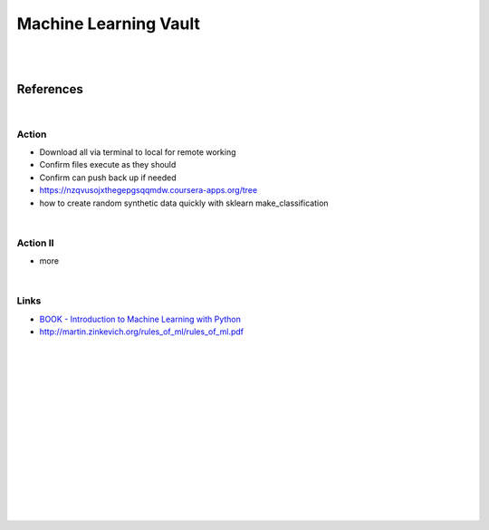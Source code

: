 
Machine Learning Vault
##############################

|
|

References
=============

|



Action
~~~~~~~~~~~~~~
 
* Download all via terminal to local for remote working
* Confirm files execute as they should
* Confirm can push back up if needed
* https://nzqvusojxthegepgsqqmdw.coursera-apps.org/tree
* how to create random synthetic data quickly with sklearn make_classification
    
|


Action II
~~~~~~~~~~~~~~

* more 
    

|

Links
~~~~~~~~~~~~~~

* `BOOK - Introduction to Machine Learning with Python <https://learning.oreilly.com/library/view/introduction-to-machine/9781449369880/>`_

* http://martin.zinkevich.org/rules_of_ml/rules_of_ml.pdf
  
  



|
|
|
|
|
|






































































 
  





|
|
|
|
|
|
|
|
